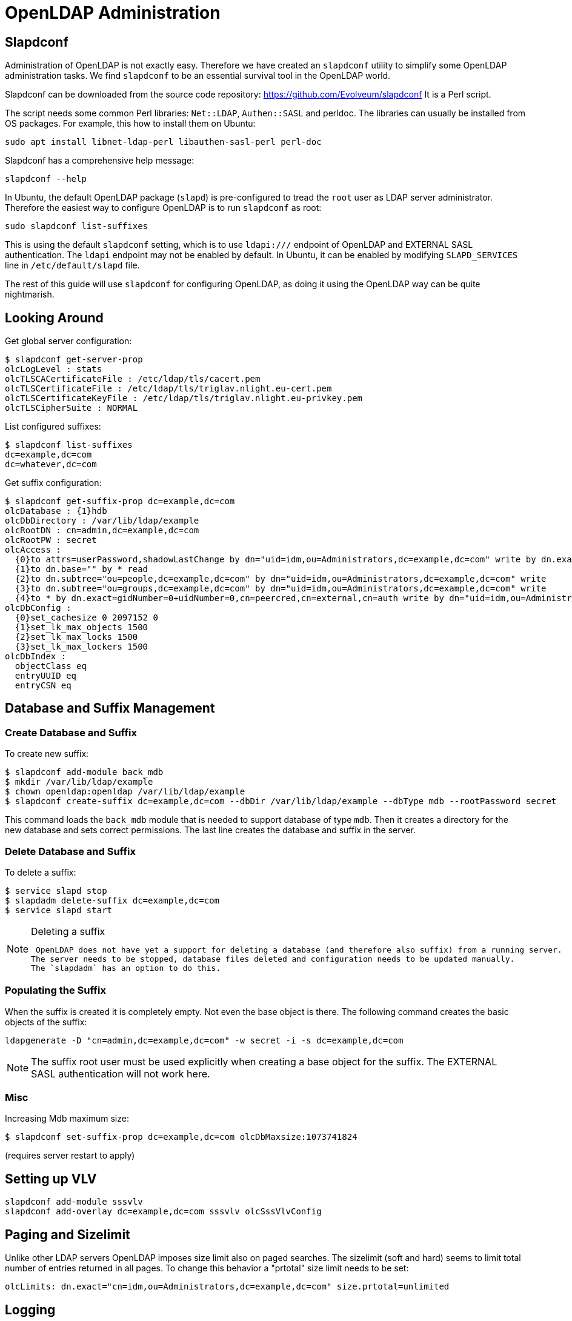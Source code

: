 = OpenLDAP Administration
:page-nav-title: Administration
:page-wiki-name: OpenLDAP Administraton
:page-wiki-metadata-create-user: semancik
:page-wiki-metadata-create-date: 2014-11-21T18:56:51.812+01:00
:page-wiki-metadata-modify-user: semancik
:page-wiki-metadata-modify-date: 2014-11-22T16:11:00.237+01:00
:page-toc: top
:page-upkeep-status: yellow

== Slapdconf

Administration of OpenLDAP is not exactly easy.
Therefore we have created an `slapdconf` utility to simplify some OpenLDAP administration tasks.
We find `slapdconf` to be an essential survival tool in the OpenLDAP world.

Slapdconf can be downloaded from the source code repository: https://github.com/Evolveum/slapdconf
It is a Perl script.

The script needs some common Perl libraries: `Net::LDAP`, `Authen::SASL` and perldoc.
The libraries can usually be installed from OS packages.
For example, this how to install them on Ubuntu:

[source,bash]
----
sudo apt install libnet-ldap-perl libauthen-sasl-perl perl-doc
----

Slapdconf has a comprehensive help message:

[source,bash]
----
slapdconf --help
----

In Ubuntu, the default OpenLDAP package (`slapd`) is pre-configured to tread the `root` user as LDAP server administrator.
Therefore the easiest way to configure OpenLDAP is to run `slapdconf` as root:

[source,bash]
----
sudo slapdconf list-suffixes
----

This is using the default `slapdconf` setting, which is to use `ldapi:///` endpoint of OpenLDAP and EXTERNAL SASL authentication.
The `ldapi` endpoint may not be enabled by default.
In Ubuntu, it can be enabled by modifying `SLAPD_SERVICES` line in `/etc/default/slapd` file.

The rest of this guide will use `slapdconf` for configuring OpenLDAP, as doing it using the OpenLDAP way can be quite nightmarish.


== Looking Around

Get global server configuration:

[source,bash]
----
$ slapdconf get-server-prop
olcLogLevel : stats
olcTLSCACertificateFile : /etc/ldap/tls/cacert.pem
olcTLSCertificateFile : /etc/ldap/tls/triglav.nlight.eu-cert.pem
olcTLSCertificateKeyFile : /etc/ldap/tls/triglav.nlight.eu-privkey.pem
olcTLSCipherSuite : NORMAL
----

List configured suffixes:

[source,bash]
----
$ slapdconf list-suffixes
dc=example,dc=com
dc=whatever,dc=com
----

Get suffix configuration:

[source,bash]
----
$ slapdconf get-suffix-prop dc=example,dc=com
olcDatabase : {1}hdb
olcDbDirectory : /var/lib/ldap/example
olcRootDN : cn=admin,dc=example,dc=com
olcRootPW : secret
olcAccess :
  {0}to attrs=userPassword,shadowLastChange by dn="uid=idm,ou=Administrators,dc=example,dc=com" write by dn.exact=gidNumber=0+uidNumber=0,cn=peercred,cn=external,cn=auth write by anonymous auth by self write by * none
  {1}to dn.base="" by * read
  {2}to dn.subtree="ou=people,dc=example,dc=com" by dn="uid=idm,ou=Administrators,dc=example,dc=com" write
  {3}to dn.subtree="ou=groups,dc=example,dc=com" by dn="uid=idm,ou=Administrators,dc=example,dc=com" write
  {4}to * by dn.exact=gidNumber=0+uidNumber=0,cn=peercred,cn=external,cn=auth write by dn="uid=idm,ou=Administrators,dc=example,dc=com" read by self read by * none
olcDbConfig :
  {0}set_cachesize 0 2097152 0
  {1}set_lk_max_objects 1500
  {2}set_lk_max_locks 1500
  {3}set_lk_max_lockers 1500
olcDbIndex :
  objectClass eq
  entryUUID eq
  entryCSN eq
----

== Database and Suffix Management

=== Create Database and Suffix

To create new suffix:

[source,bash ]
----
$ slapdconf add-module back_mdb
$ mkdir /var/lib/ldap/example
$ chown openldap:openldap /var/lib/ldap/example
$ slapdconf create-suffix dc=example,dc=com --dbDir /var/lib/ldap/example --dbType mdb --rootPassword secret
----

This command loads the `back_mdb` module that is needed to support database of type `mdb`. Then it creates a directory for the new database and sets correct permissions.
The last line creates the database and suffix in the server.


=== Delete Database and Suffix

To delete a suffix:

[source,bash]
----
$ service slapd stop
$ slapdadm delete-suffix dc=example,dc=com
$ service slapd start
----

[NOTE]
.Deleting a suffix
====
 OpenLDAP does not have yet a support for deleting a database (and therefore also suffix) from a running server.
The server needs to be stopped, database files deleted and configuration needs to be updated manually.
The `slapdadm` has an option to do this.
====


=== Populating the Suffix

When the suffix is created it is completely empty.
Not even the base object is there.
The following command creates the basic objects of the suffix:

[source,bash]
----
ldapgenerate -D "cn=admin,dc=example,dc=com" -w secret -i -s dc=example,dc=com
----

[NOTE]
====
The suffix root user must be used explicitly when creating a base object for the suffix.
The EXTERNAL SASL authentication will not work here.
====


=== Misc

Increasing Mdb maximum size:

[source,bash]
----
$ slapdconf set-suffix-prop dc=example,dc=com olcDbMaxsize:1073741824
----

(requires server restart to apply)

== Setting up VLV

[source,bash]
----
slapdconf add-module sssvlv
slapdconf add-overlay dc=example,dc=com sssvlv olcSssVlvConfig
----

== Paging and Sizelimit

Unlike other LDAP servers OpenLDAP imposes size limit also on paged searches.
The sizelimit (soft and hard) seems to limit total number of entries returned in all pages.
To change this behavior a "prtotal" size limit needs to be set:

[source]
----
olcLimits: dn.exact="cn=idm,ou=Administrators,dc=example,dc=com" size.prtotal=unlimited
----

== Logging

See current log level:

[source,bash]
----
$ slapdconf get-log-level
olcLogLevel : stats
----

Set a log level:

[source,bash]
----
$ slapdconf set-log-level stats stats2
----

The log levels are:

* trace

* packets

* args

* conns

* BER

* filter

* config

* ACL

* stats

* stats2

* shell

* parse

* sync

* none

Set maximum logging:

[source,bash]
----
$ slapdconf set-log-level 65535
----

== Frequently Asked Questions


=== What are the ERR_13748_MATCHING_RULE_NO_SYNTAX errors that are flooding my log files?

You may see errors in your logfiles that look like this:

[source]
----
2019-09-26 13:23:37,271 [] [main] INFO (org.apache.directory.api.ldap.model.schema.registries.Registries): ERR_13748_MATCHING_RULE_NO_SYNTAX The MatchingRule 2.5.13.21 does not have a syntax. This is invalid
----

The short story is that those may be safely ignored.

The long story is, that every LDAP servers has its "quirks".
There is practically no LDAP server that strictly and preciselly follows LDAP standards.
In addition to that, LDAP standards are still just a human-readable text and there is no reference implementation.
Therefore the people writing LDAP servers and people writing LDAP clients do not always agree what is a standard-compliant behavior.
Those are also the likely reasons behind this message.

This specific message means that the definition of matching rule 2.5.13.21 (telephoneNumberSubstringsMatch) in OpenLDAP schema refers to a syntax 1.3.6.1.4.1.1466.115.121.1.58 which is not defined in OpenLDAP schema.

We do not want to be judges of LDAP compliance as we are not a standard body.
The fact is that the implementation of OpenLDAP and the implementation of Apache Directory API do not agree at this point.
This particular issues may get eventually fixed in either OpenLDAP or Apache Directory API.
But as both the server and the client is made by people, it is likely that there will be more such issues in the future.

This particular issue is harmless as midPoint does not rely on explicit definition of LDAP syntaxes.
Other similar issues are very likely to be harmless too.
But it is hard to be completely sure.

Currently there is no simple way how to silence those error reports except for setting the log levels.
This can be hopefully improved in future versions of Apache Directory API.

== See Also

* xref:/iam/ldap-survival-guide/[]